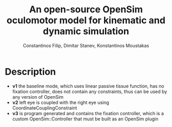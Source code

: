 #+TITLE: An open-source OpenSim oculomotor model for kinematic and dynamic simulation
#+AUTHOR: Constantinos Filip, Dimitar Stanev, Konstantinos Moustakas
#+EMAIL: stanev@ece.upatras.gr
#+OPTIONS: email:t author:t date:nil toc:nil \n:nil num:nil
#+LATEX_HEADER: \usepackage{fullpage}
#+LATEX_HEADER: \usepackage{parskip}
#+LATEX_HEADER: \usepackage{bm}
#+LATEX_HEADER: \newcommand{\mat}[1]{\bm{#1}}
#+LATEX_HEADER: \renewcommand*{\vec}[1]{\bm{#1}}

* Description

- *v1* the baseline mode, which uses linear passive tissue function, has no
  fixation controller, does not contain any constraints, thus can be used by any
  version of OpenSim
- *v2* left eye is coupled with the right eye using CoordinateCouplingConstraint
- *v3* is program generated and contains the fixation controller, which is a
  custom OpenSim::Controller that must be built as an OpenSim plugin
